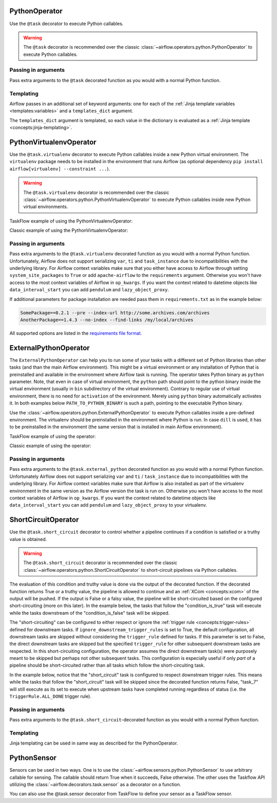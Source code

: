  .. Licensed to the Apache Software Foundation (ASF) under one
    or more contributor license agreements.  See the NOTICE file
    distributed with this work for additional information
    regarding copyright ownership.  The ASF licenses this file
    to you under the Apache License, Version 2.0 (the
    "License"); you may not use this file except in compliance
    with the License.  You may obtain a copy of the License at

 ..   http://www.apache.org/licenses/LICENSE-2.0

 .. Unless required by applicable law or agreed to in writing,
    software distributed under the License is distributed on an
    "AS IS" BASIS, WITHOUT WARRANTIES OR CONDITIONS OF ANY
    KIND, either express or implied.  See the License for the
    specific language governing permissions and limitations
    under the License.



.. _howto/operator:PythonOperator:

PythonOperator
==============

Use the ``@task`` decorator to execute Python callables.

.. warning::
    The ``@task`` decorator is recommended over the classic :class:`~airflow.operators.python.PythonOperator`
    to execute Python callables.

.. exampleinclude:: /../../airflow/example_dags/example_python_operator.py
    :language: python
    :dedent: 4
    :start-after: [START howto_operator_python]
    :end-before: [END howto_operator_python]

Passing in arguments
^^^^^^^^^^^^^^^^^^^^

Pass extra arguments to the ``@task`` decorated function as you would with a normal Python function.

.. exampleinclude:: /../../airflow/example_dags/example_python_operator.py
    :language: python
    :dedent: 4
    :start-after: [START howto_operator_python_kwargs]
    :end-before: [END howto_operator_python_kwargs]

Templating
^^^^^^^^^^

Airflow passes in an additional set of keyword arguments: one for each of the
:ref:`Jinja template variables <templates:variables>` and a ``templates_dict``
argument.

The ``templates_dict`` argument is templated, so each value in the dictionary
is evaluated as a :ref:`Jinja template <concepts:jinja-templating>`.

.. exampleinclude:: /../../airflow/example_dags/example_python_operator.py
    :language: python
    :dedent: 4
    :start-after: [START howto_operator_python_render_sql]
    :end-before: [END howto_operator_python_render_sql]




.. _howto/operator:PythonVirtualenvOperator:

PythonVirtualenvOperator
========================

Use the ``@task.virtualenv`` decorator to execute Python callables inside a new Python virtual environment.
The ``virtualenv`` package needs to be installed in the environment that runs Airflow (as optional dependency ``pip install airflow[virtualenv] --constraint ...``).

.. warning::
    The ``@task.virtualenv`` decorator is recommended over the classic :class:`~airflow.operators.python.PythonVirtualenvOperator`
    to execute Python callables inside new Python virtual environments.

TaskFlow example of using the PythonVirtualenvOperator:

.. exampleinclude:: /../../airflow/example_dags/example_python_operator.py
    :language: python
    :dedent: 4
    :start-after: [START howto_operator_python_venv]
    :end-before: [END howto_operator_python_venv]

Classic example of using the PythonVirtualenvOperator:

.. exampleinclude:: /../../airflow/example_dags/example_python_operator.py
    :language: python
    :dedent: 4
    :start-after: [START howto_operator_python_venv_classic]
    :end-before: [END howto_operator_python_venv_classic]

Passing in arguments
^^^^^^^^^^^^^^^^^^^^

Pass extra arguments to the ``@task.virtualenv`` decorated function as you would with a normal Python function.
Unfortunately, Airflow does not support serializing ``var``, ``ti`` and ``task_instance`` due to incompatibilities
with the underlying library. For Airflow context variables make sure that you either have access to Airflow through
setting ``system_site_packages`` to ``True`` or add ``apache-airflow`` to the ``requirements`` argument.
Otherwise you won't have access to the most context variables of Airflow in ``op_kwargs``.
If you want the context related to datetime objects like ``data_interval_start`` you can add ``pendulum`` and
``lazy_object_proxy``.

If additional parameters for package installation are needed pass them in ``requirements.txt`` as in the example below:

.. code-block::

  SomePackage==0.2.1 --pre --index-url http://some.archives.com/archives
  AnotherPackage==1.4.3 --no-index --find-links /my/local/archives

All supported options are listed in the `requirements file format <https://pip.pypa.io/en/stable/reference/requirements-file-format/#supported-options>`_.


.. _howto/operator:ExternalPythonOperator:

ExternalPythonOperator
======================

The ``ExternalPythonOperator`` can help you to run some of your tasks with a different set of Python
libraries than other tasks (and than the main Airflow environment). This might be a virtual environment
or any installation of Python that is preinstalled and available in the environment where Airflow
task is running. The operator takes Python binary as ``python`` parameter. Note, that even in case of
virtual environment, the ``python`` path should point to the python binary inside the virtual environment
(usually in ``bin`` subdirectory of the virtual environment). Contrary to regular use of virtual
environment, there is no need for ``activation`` of the environment. Merely using ``python`` binary
automatically activates it. In both examples below ``PATH_TO_PYTHON_BINARY`` is such a path, pointing
to the executable Python binary.

Use the :class:`~airflow.operators.python.ExternalPythonOperator` to execute Python callables inside a
pre-defined environment. The virtualenv should be preinstalled in the environment where Python is run.
In case ``dill`` is used, it has to be preinstalled in the environment (the same version that is installed
in main Airflow environment).

TaskFlow example of using the operator:

.. exampleinclude:: /../../airflow/example_dags/example_python_operator.py
    :language: python
    :dedent: 4
    :start-after: [START howto_operator_external_python]
    :end-before: [END howto_operator_external_python]

Classic example of using the operator:

.. exampleinclude:: /../../airflow/example_dags/example_python_operator.py
    :language: python
    :dedent: 4
    :start-after: [START howto_operator_external_python_classic]
    :end-before: [END howto_operator_external_python_classic]


Passing in arguments
^^^^^^^^^^^^^^^^^^^^

Pass extra arguments to the ``@task.external_python`` decorated function as you would with a normal Python function.
Unfortunately Airflow does not support serializing ``var`` and ``ti`` / ``task_instance`` due to incompatibilities
with the underlying library. For Airflow context variables make sure that Airflow is also installed as part
of the virtualenv environment in the same version as the Airflow version the task is run on.
Otherwise you won't have access to the most context variables of Airflow in ``op_kwargs``.
If you want the context related to datetime objects like ``data_interval_start`` you can add ``pendulum`` and
``lazy_object_proxy`` to your virtualenv.

.. _howto/operator:ShortCircuitOperator:

ShortCircuitOperator
====================

Use the ``@task.short_circuit`` decorator to control whether a pipeline continues
if a condition is satisfied or a truthy value is obtained.

.. warning::
    The ``@task.short_circuit`` decorator is recommended over the classic :class:`~airflow.operators.python.ShortCircuitOperator`
    to short-circuit pipelines via Python callables.

The evaluation of this condition and truthy value
is done via the output of the decorated function. If the decorated function returns True or a truthy value,
the pipeline is allowed to continue and an :ref:`XCom <concepts:xcom>` of the output will be pushed. If the
output is False or a falsy value, the pipeline will be short-circuited based on the configured
short-circuiting (more on this later). In the example below, the tasks that follow the "condition_is_true"
task will execute while the tasks downstream of the "condition_is_false" task will be skipped.


.. exampleinclude:: /../../airflow/example_dags/example_short_circuit_decorator.py
    :language: python
    :dedent: 4
    :start-after: [START howto_operator_short_circuit]
    :end-before: [END howto_operator_short_circuit]


The "short-circuiting" can be configured to either respect or ignore the :ref:`trigger rule <concepts:trigger-rules>`
defined for downstream tasks. If ``ignore_downstream_trigger_rules`` is set to True, the default configuration, all
downstream tasks are skipped without considering the ``trigger_rule`` defined for tasks.  If this parameter is
set to False, the direct downstream tasks are skipped but the specified ``trigger_rule`` for other subsequent
downstream tasks are respected. In this short-circuiting configuration, the operator assumes the direct
downstream task(s) were purposely meant to be skipped but perhaps not other subsequent tasks. This
configuration is especially useful if only *part* of a pipeline should be short-circuited rather than all
tasks which follow the short-circuiting task.

In the example below, notice that the "short_circuit" task is configured to respect downstream trigger
rules. This means while the tasks that follow the "short_circuit" task will be skipped
since the decorated function returns False, "task_7" will still execute as its set to execute when upstream
tasks have completed running regardless of status (i.e. the ``TriggerRule.ALL_DONE`` trigger rule).

.. exampleinclude:: /../../airflow/example_dags/example_short_circuit_decorator.py
    :language: python
    :dedent: 4
    :start-after: [START howto_operator_short_circuit_trigger_rules]
    :end-before: [END howto_operator_short_circuit_trigger_rules]


Passing in arguments
^^^^^^^^^^^^^^^^^^^^

Pass extra arguments to the ``@task.short_circuit``-decorated function as you would with a normal Python function.


Templating
^^^^^^^^^^

Jinja templating can be used in same way as described for the PythonOperator.

.. _howto/operator:PythonSensor:

PythonSensor
============

Sensors can be used in two ways. One is to use the :class:`~airflow.sensors.python.PythonSensor` to use arbitrary callable for sensing. The callable
should return True when it succeeds, False otherwise. The other uses the Taskflow API utilizing the :class:`~airflow.decorators.task.sensor` as a decorator on a function.

.. exampleinclude:: /../../airflow/example_dags/example_sensors.py
    :language: python
    :dedent: 4
    :start-after: [START example_python_sensors]
    :end-before: [END example_python_sensors]

.. exampleinclude:: /../../airflow/example_dags/example_sensor_decorator.py
    :language: python
    :dedent: 4
    :start-after: [START wait_function]
    :end-before: [END wait_function]


You can also use the @task.sensor decorator from TaskFlow to define your sensor as a TaskFlow sensor.

.. exampleinclude:: /../../airflow/example_dags/example_taskflow_sensor.py
    :language: python
    :dedent: 4
    :start-after: [START example_taskflow_sensor]
    :end-before: [END example_taskflow_sensor]
